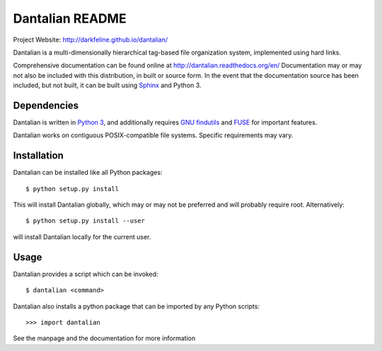 Dantalian README
================

Project Website: http://darkfeline.github.io/dantalian/

Dantalian is a multi-dimensionally hierarchical tag-based file
organization system, implemented using hard links.

Comprehensive documentation can be found online at
http://dantalian.readthedocs.org/en/ Documentation may or may not also
be included with this distribution, in built or source form.  In the
event that the documentation source has been included, but not built, it
can be built using Sphinx_ and Python 3.

.. _Sphinx: http://sphinx-doc.org/

Dependencies
------------

Dantalian is written in `Python 3`_, and additionally requires `GNU
findutils`_ and FUSE_ for important features.

.. _Python 3: http://www.python.org/
.. _FUSE: http://fuse.sourceforge.net/
.. _GNU findutils: https://www.gnu.org/software/findutils/

Dantalian works on contiguous POSIX-compatible file systems.  Specific
requirements may vary.

Installation
------------

Dantalian can be installed like all Python packages::

  $ python setup.py install

This will install Dantalian globally, which may or may not be preferred
and will probably require root.  Alternatively::

  $ python setup.py install --user

will install Dantalian locally for the current user.

Usage
-----

Dantalian provides a script which can be invoked::

  $ dantalian <command>

Dantalian also installs a python package that can be imported by any
Python scripts::

  >>> import dantalian

See the manpage and the documentation for more information
